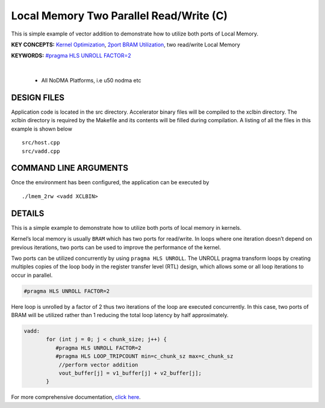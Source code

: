 Local Memory Two Parallel Read/Write (C)
========================================

This is simple example of vector addition to demonstrate how to utilize both ports of Local Memory.

**KEY CONCEPTS:** `Kernel Optimization <https://docs.xilinx.com/r/en-US/ug1393-vitis-application-acceleration/Kernel-Optimization>`__, `2port BRAM Utilization <https://docs.xilinx.com/r/en-US/ug1399-vitis-hls/Port-Level-I/O-Memory-Interface-Protocol>`__, two read/write Local Memory

**KEYWORDS:** `#pragma HLS UNROLL FACTOR=2 <https://docs.xilinx.com/r/en-US/ug1399-vitis-hls/pragma-HLS-unroll>`__

.. raw:: html

 <details>

.. raw:: html

 <summary> 

 <b>EXCLUDED PLATFORMS:</b>

.. raw:: html

 </summary>
|
..

 - All NoDMA Platforms, i.e u50 nodma etc

.. raw:: html

 </details>

.. raw:: html

DESIGN FILES
------------

Application code is located in the src directory. Accelerator binary files will be compiled to the xclbin directory. The xclbin directory is required by the Makefile and its contents will be filled during compilation. A listing of all the files in this example is shown below

::

   src/host.cpp
   src/vadd.cpp
   
COMMAND LINE ARGUMENTS
----------------------

Once the environment has been configured, the application can be executed by

::

   ./lmem_2rw <vadd XCLBIN>

DETAILS
-------

This is a simple example to demonstrate how to utilize both ports of
local memory in kernels.

Kernel’s local memory is usually ``BRAM`` which has two ports for
read/write. In loops where one iteration doesn’t depend on previous
iterations, two ports can be used to improve the performance of the
kernel.

Two ports can be utilized concurrently by using ``pragma HLS UNROLL``.
The UNROLL pragma transform loops by creating multiples copies of the
loop body in the register transfer level (RTL) design, which allows some
or all loop iterations to occur in parallel.

.. code:: cpp

    #pragma HLS UNROLL FACTOR=2

Here loop is unrolled by a factor of 2 thus two iterations of the loop
are executed concurrently. In this case, two ports of BRAM will be
utilized rather than 1 reducing the total loop latency by half
approximately.

.. code:: cpp

    vadd:
           for (int j = 0; j < chunk_size; j++) {
              #pragma HLS UNROLL FACTOR=2
              #pragma HLS LOOP_TRIPCOUNT min=c_chunk_sz max=c_chunk_sz
               //perform vector addition
               vout_buffer[j] = v1_buffer[j] + v2_buffer[j];
           }

For more comprehensive documentation, `click here <http://xilinx.github.io/Vitis_Accel_Examples>`__.